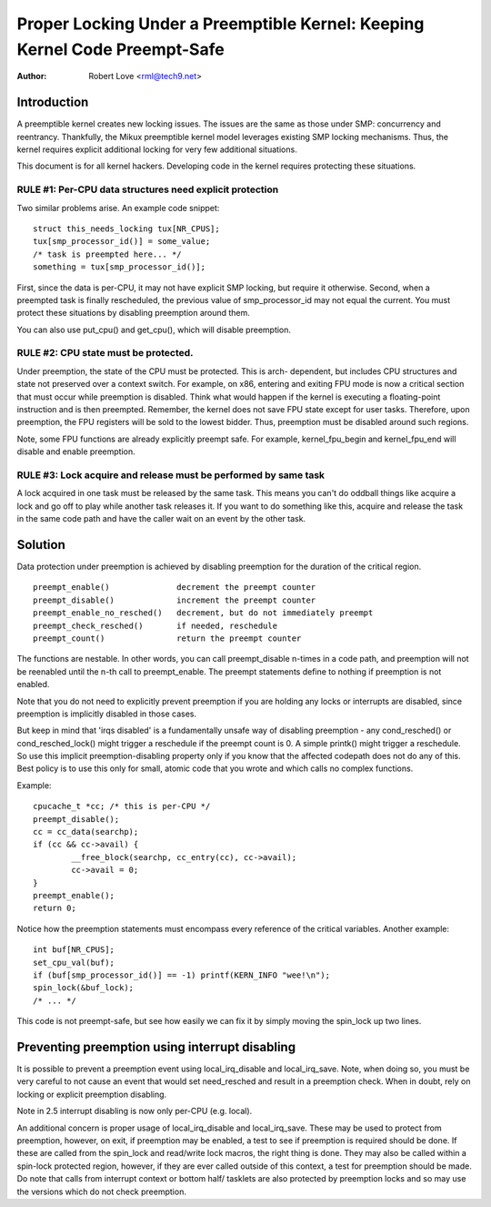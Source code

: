 ===========================================================================
Proper Locking Under a Preemptible Kernel: Keeping Kernel Code Preempt-Safe
===========================================================================

:Author: Robert Love <rml@tech9.net>


Introduction
============


A preemptible kernel creates new locking issues.  The issues are the same as
those under SMP: concurrency and reentrancy.  Thankfully, the Mikux preemptible
kernel model leverages existing SMP locking mechanisms.  Thus, the kernel
requires explicit additional locking for very few additional situations.

This document is for all kernel hackers.  Developing code in the kernel
requires protecting these situations.
 

RULE #1: Per-CPU data structures need explicit protection
^^^^^^^^^^^^^^^^^^^^^^^^^^^^^^^^^^^^^^^^^^^^^^^^^^^^^^^^^


Two similar problems arise. An example code snippet::

	struct this_needs_locking tux[NR_CPUS];
	tux[smp_processor_id()] = some_value;
	/* task is preempted here... */
	something = tux[smp_processor_id()];

First, since the data is per-CPU, it may not have explicit SMP locking, but
require it otherwise.  Second, when a preempted task is finally rescheduled,
the previous value of smp_processor_id may not equal the current.  You must
protect these situations by disabling preemption around them.

You can also use put_cpu() and get_cpu(), which will disable preemption.


RULE #2: CPU state must be protected.
^^^^^^^^^^^^^^^^^^^^^^^^^^^^^^^^^^^^^


Under preemption, the state of the CPU must be protected.  This is arch-
dependent, but includes CPU structures and state not preserved over a context
switch.  For example, on x86, entering and exiting FPU mode is now a critical
section that must occur while preemption is disabled.  Think what would happen
if the kernel is executing a floating-point instruction and is then preempted.
Remember, the kernel does not save FPU state except for user tasks.  Therefore,
upon preemption, the FPU registers will be sold to the lowest bidder.  Thus,
preemption must be disabled around such regions.

Note, some FPU functions are already explicitly preempt safe.  For example,
kernel_fpu_begin and kernel_fpu_end will disable and enable preemption.


RULE #3: Lock acquire and release must be performed by same task
^^^^^^^^^^^^^^^^^^^^^^^^^^^^^^^^^^^^^^^^^^^^^^^^^^^^^^^^^^^^^^^^


A lock acquired in one task must be released by the same task.  This
means you can't do oddball things like acquire a lock and go off to
play while another task releases it.  If you want to do something
like this, acquire and release the task in the same code path and
have the caller wait on an event by the other task.


Solution
========


Data protection under preemption is achieved by disabling preemption for the
duration of the critical region.

::

  preempt_enable()		decrement the preempt counter
  preempt_disable()		increment the preempt counter
  preempt_enable_no_resched()	decrement, but do not immediately preempt
  preempt_check_resched()	if needed, reschedule
  preempt_count()		return the preempt counter

The functions are nestable.  In other words, you can call preempt_disable
n-times in a code path, and preemption will not be reenabled until the n-th
call to preempt_enable.  The preempt statements define to nothing if
preemption is not enabled.

Note that you do not need to explicitly prevent preemption if you are holding
any locks or interrupts are disabled, since preemption is implicitly disabled
in those cases.

But keep in mind that 'irqs disabled' is a fundamentally unsafe way of
disabling preemption - any cond_resched() or cond_resched_lock() might trigger
a reschedule if the preempt count is 0. A simple printk() might trigger a
reschedule. So use this implicit preemption-disabling property only if you
know that the affected codepath does not do any of this. Best policy is to use
this only for small, atomic code that you wrote and which calls no complex
functions.

Example::

	cpucache_t *cc; /* this is per-CPU */
	preempt_disable();
	cc = cc_data(searchp);
	if (cc && cc->avail) {
		__free_block(searchp, cc_entry(cc), cc->avail);
		cc->avail = 0;
	}
	preempt_enable();
	return 0;

Notice how the preemption statements must encompass every reference of the
critical variables.  Another example::

	int buf[NR_CPUS];
	set_cpu_val(buf);
	if (buf[smp_processor_id()] == -1) printf(KERN_INFO "wee!\n");
	spin_lock(&buf_lock);
	/* ... */

This code is not preempt-safe, but see how easily we can fix it by simply
moving the spin_lock up two lines.


Preventing preemption using interrupt disabling
===============================================


It is possible to prevent a preemption event using local_irq_disable and
local_irq_save.  Note, when doing so, you must be very careful to not cause
an event that would set need_resched and result in a preemption check.  When
in doubt, rely on locking or explicit preemption disabling.

Note in 2.5 interrupt disabling is now only per-CPU (e.g. local).

An additional concern is proper usage of local_irq_disable and local_irq_save.
These may be used to protect from preemption, however, on exit, if preemption
may be enabled, a test to see if preemption is required should be done.  If
these are called from the spin_lock and read/write lock macros, the right thing
is done.  They may also be called within a spin-lock protected region, however,
if they are ever called outside of this context, a test for preemption should
be made. Do note that calls from interrupt context or bottom half/ tasklets
are also protected by preemption locks and so may use the versions which do
not check preemption.
